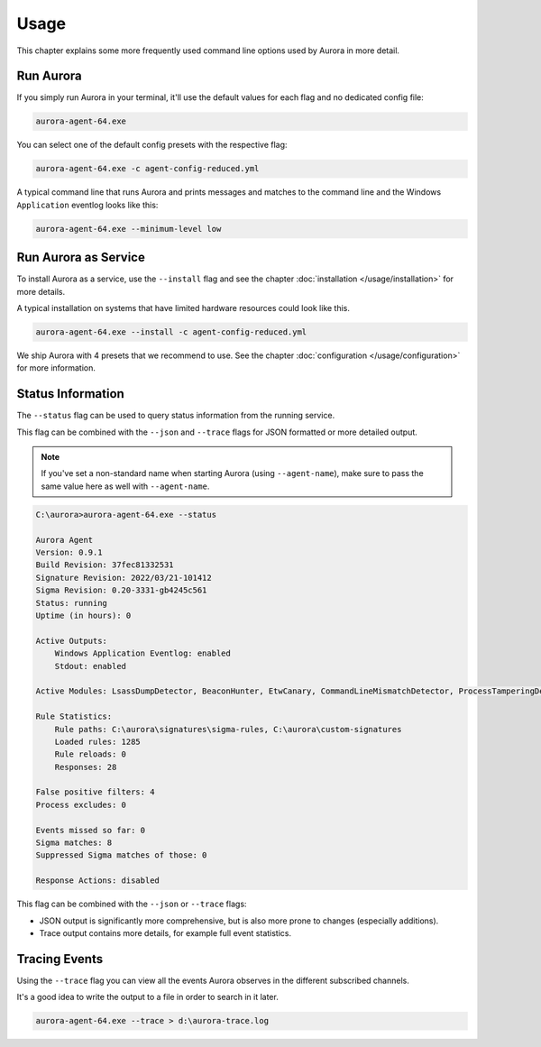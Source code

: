 Usage
=====

This chapter explains some more frequently used command line options used by Aurora in more detail.

Run Aurora
----------

If you simply run Aurora in your terminal, it'll use the default values for each flag and no dedicated config file:

.. code:: winbatch
    
    aurora-agent-64.exe

You can select one of the default config presets with the respective flag:

.. code:: winbatch
    
    aurora-agent-64.exe -c agent-config-reduced.yml

A typical command line that runs Aurora and prints messages and matches to the command line and the Windows ``Application`` eventlog looks like this:

.. code:: winbatch 

    aurora-agent-64.exe --minimum-level low

Run Aurora as Service
---------------------

To install Aurora as a service, use the ``--install`` flag and see the chapter :doc:`installation </usage/installation>` for more details.

A typical installation on systems that have limited hardware resources could look like this. 

.. code:: winbatch
    
    aurora-agent-64.exe --install -c agent-config-reduced.yml

We ship Aurora with 4 presets that we recommend to use. See the chapter :doc:`configuration </usage/configuration>` for more information.

Status Information
------------------

The ``--status`` flag can be used to query status information from the running service.

This flag can be combined with the ``--json`` and ``--trace`` flags for JSON formatted or more detailed output.

.. note::
    If you've set a non-standard name when starting Aurora (using ``--agent-name``), make sure to pass the same value here as well with ``--agent-name``.

.. code:: none

    C:\aurora>aurora-agent-64.exe --status

    Aurora Agent
    Version: 0.9.1
    Build Revision: 37fec81332531
    Signature Revision: 2022/03/21-101412
    Sigma Revision: 0.20-3331-gb4245c561
    Status: running
    Uptime (in hours): 0

    Active Outputs:
        Windows Application Eventlog: enabled
        Stdout: enabled

    Active Modules: LsassDumpDetector, BeaconHunter, EtwCanary, CommandLineMismatchDetector, ProcessTamperingDetector, TemporaryDriverLoadDetector, ApplyIOCs, Rescontrol, Sigma, ETWSource, ETWKernelSource, EventlogSource, PollHandles

    Rule Statistics:
        Rule paths: C:\aurora\signatures\sigma-rules, C:\aurora\custom-signatures
        Loaded rules: 1285
        Rule reloads: 0
        Responses: 28

    False positive filters: 4
    Process excludes: 0

    Events missed so far: 0
    Sigma matches: 8
    Suppressed Sigma matches of those: 0

    Response Actions: disabled

This flag can be combined with the ``--json`` or ``--trace`` flags:

- JSON output is significantly more comprehensive, but is also more prone to changes (especially additions).
- Trace output contains more details, for example full event statistics.

Tracing Events
--------------

Using the ``--trace`` flag you can view all the events Aurora observes in the different subscribed channels. 

It's a good idea to write the output to a file in order to search in it later. 

.. code:: winbatch

    aurora-agent-64.exe --trace > d:\aurora-trace.log
